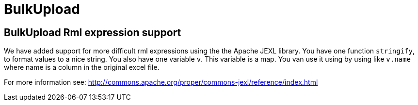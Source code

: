= BulkUpload

== BulkUpload Rml expression support

We have added support for more difficult rml expressions using the the Apache JEXL library.
You have one function `stringify`, to format values to a nice string.
You also have one variable `v`.
This variable is a map.
You van use it using by using like `v.name` where name is a column in the original excel file.

For more information see: http://commons.apache.org/proper/commons-jexl/reference/index.html
